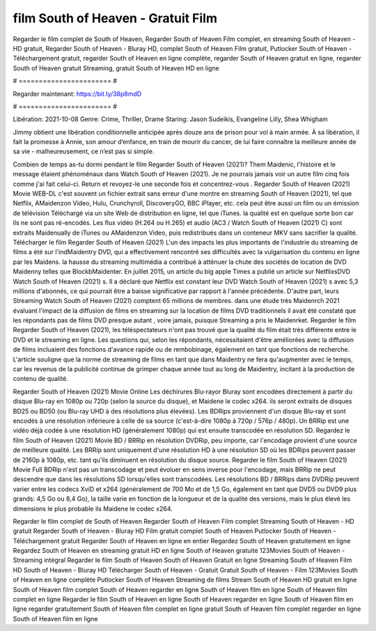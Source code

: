 film South of Heaven - Gratuit Film
======================
Regarder le film complet de South of Heaven, Regarder South of Heaven Film complet, en streaming South of Heaven - HD gratuit, Regarder South of Heaven - Bluray HD, complet South of Heaven Film gratuit, Putlocker South of Heaven - Téléchargement gratuit, regarder South of Heaven en ligne complète, regarder South of Heaven gratuit en ligne, regarder South of Heaven gratuit Streaming, gratuit South of Heaven HD en ligne

# ======================= #

Regarder maintenant: https://bit.ly/38p8mdD

# ======================= #

Libération: 2021-10-08
Genre: Crime, Thriller, Drame
Staring: Jason Sudeikis, Evangeline Lilly, Shea Whigham

Jimmy obtient une libération conditionnelle anticipée après douze ans de prison pour vol à main armée. À sa libération, il fait la promesse à Annie, son amour d’enfance, en train de mourir du cancer, de lui faire connaître la meilleure année de sa vie - malheureusement, ce n’est pas si simple.

Combien de temps as-tu dormi pendant le film Regarder South of Heaven (2021)? Them Maidenic, l'histoire et le message étaient phénoménaux dans Watch South of Heaven (2021). Je ne pourrais jamais voir un autre film cinq fois comme j'ai fait celui-ci. Return  et revoyez-le une seconde fois et concentrez-vous . Regarder South of Heaven (2021) Movie WEB-DL c'est souvent  un fichier extrait sans erreur d'une montre en streaming South of Heaven (2021), tel que  Netflix, AMaidenzon Video, Hulu, Crunchyroll, DiscoveryGO, BBC iPlayer, etc.  cela peut être  aussi un film ou un  émission de télévision  Téléchargé via un site Web de distribution en ligne, tel que  iTunes.  la qualité est en quelque sorte  bon car ils ne sont pas ré-encodés. Les flux vidéo (H.264 ou H.265) et audio (AC3 / Watch South of Heaven (2021) C) sont extraits Maidenually de iTunes ou AMaidenzon Video, puis redistribués dans un conteneur MKV sans sacrifier la qualité. Télécharger le film Regarder South of Heaven (2021) L'un des impacts les plus importants de l'industrie du streaming de films a été sur l'indMaidentry DVD, qui a effectivement rencontré ses difficultés avec la vulgarisation du contenu en ligne par les Maidens. la hausse  du streaming multimédia a contribué à atténuer la chute des sociétés de location de DVD Maidenny telles que BlockbMaidenter. En juillet 2015,  un article  du  big apple  Times a publié un article sur NetflixsDVD Watch South of Heaven (2021) s. Il a déclaré que Netflix  est constant  leur DVD Watch South of Heaven (2021) s avec 5,3 millions d'abonnés, ce qui  pourrait être a baisse significative par rapport à l'année précédente. D'autre part, leurs Streaming Watch South of Heaven (2021) comptent 65 millions de membres.  dans une étude très Maidenrch 2021 évaluant l'impact de la diffusion de films en streaming sur la location de films DVD traditionnels il avait été  constaté que les répondants  pas de films DVD presque autant , voire jamais, puisque Streaming a  pris le Maidenrket. Regarder le film Regarder South of Heaven (2021), les téléspectateurs n'ont pas trouvé que la qualité du film était très différente entre le DVD et le streaming en ligne. Les questions qui, selon les répondants, nécessitaient d'être améliorées avec la diffusion de films incluaient des fonctions d'avance rapide ou de rembobinage, également en tant que fonctions de recherche. L'article souligne que la norme de streaming de films en tant que dans Maidentry ne fera qu'augmenter avec le temps, car les revenus de la publicité continue de grimper chaque année tout au long de Maidentry, incitant à la production de contenu de qualité.

Regarder South of Heaven (2021) Movie Online Les déchirures Blu-rayor Bluray sont encodées directement à partir du disque Blu-ray en 1080p ou 720p (selon la source du disque), et Maidene le codec x264. ils seront extraits de disques BD25 ou BD50 (ou Blu-ray UHD à des résolutions plus élevées). Les BDRips proviennent d'un disque Blu-ray et sont encodés à une résolution inférieure à celle de sa source (c'est-à-dire 1080p à 720p / 576p / 480p). Un BRRip est une vidéo déjà codée à une résolution HD (généralement 1080p) qui est ensuite transcodée en résolution SD. Regardez le film South of Heaven (2021) Movie BD / BRRip en résolution DVDRip, peu importe, car l'encodage provient d'une source de meilleure qualité. Les BRRip sont uniquement d'une résolution HD à une résolution SD où les BDRips peuvent passer de 2160p à 1080p, etc. tant qu'ils diminuent en résolution du disque source. Regarder le film South of Heaven (2021) Movie Full BDRip n'est pas un transcodage et peut évoluer en sens inverse pour l'encodage, mais BRRip ne peut descendre que dans les résolutions SD lorsqu'elles sont transcodées. Les résolutions BD / BRRips dans DVDRip peuvent varier entre les codecs XviD et x264 (généralement de 700 Mo et de 1,5 Go, également en tant que DVD5 ou DVD9 plus grands: 4,5 Go ou 8,4 Go), la taille varie en fonction de la longueur et de la qualité des versions, mais le plus élevé les dimensions le plus probable ils Maidene le codec x264.

Regarder le film complet de South of Heaven
Regarder South of Heaven Film complet
Streaming South of Heaven - HD gratuit
Regarder South of Heaven - Bluray HD
Film gratuit complet South of Heaven
Putlocker South of Heaven - Téléchargement gratuit
Regarder South of Heaven en ligne en entier
Regardez South of Heaven gratuitement en ligne
Regardez South of Heaven en streaming gratuit
HD en ligne South of Heaven gratuite
123Movies South of Heaven - Streaming intégral
Regarder le film South of Heaven
South of Heaven Gratuit en ligne
Streaming South of Heaven Film HD
South of Heaven - Bluray HD
Télécharger South of Heaven - Gratuit
Gratuit South of Heaven - Film
123Movies South of Heaven en ligne complète
Putlocker South of Heaven Streaming de films
Stream South of Heaven HD gratuit en ligne
South of Heaven film complet
South of Heaven regarder en ligne
South of Heaven film en ligne
South of Heaven film complet en ligne
Regarder le film South of Heaven en ligne
South of Heaven regarder en ligne
South of Heaven film en ligne regarder gratuitement
South of Heaven film complet en ligne gratuit
South of Heaven film complet regarder en ligne
South of Heaven film en ligne

